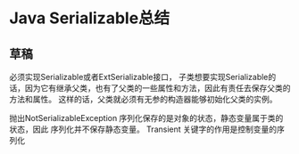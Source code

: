 * Java Serializable总结
** 草稿
   必须实现Serializable或者ExtSerializable接口，
   子类想要实现Serializable的话，因为它有继承父类，也有了父类的一些属性和方法，因此有责任去保存父类的方法和属性。
   这样的话，父类就必须有无参的构造器能够初始化父类的实例。

   抛出NotSerializableException
   序列化保存的是对象的状态，静态变量属于类的状态，因此 序列化并不保存静态变量。
   Transient 关键字的作用是控制变量的序列化
